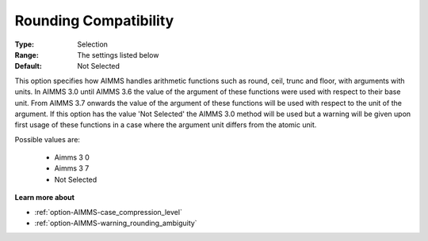 

.. _option-AIMMS-rounding_compatibility:


Rounding Compatibility
======================



:Type:	Selection	
:Range:	The settings listed below	
:Default:	Not Selected	



This option specifies how AIMMS handles arithmetic functions such as round, ceil, trunc and floor, with arguments with units. In AIMMS 3.0 until AIMMS 3.6 the value of the argument of these functions were used with respect to their base unit. From AIMMS 3.7 onwards the value of the argument of these functions will be used with respect to the unit of the argument. If this option has the value 'Not Selected' the AIMMS 3.0 method will be used but a warning will be given upon first usage of these functions in a case where the argument unit differs from the atomic unit.



Possible values are:



    *	Aimms 3 0 
    *	Aimms 3 7
    *	Not Selected




**Learn more about** 

*	:ref:`option-AIMMS-case_compression_level`  
*	:ref:`option-AIMMS-warning_rounding_ambiguity`  



